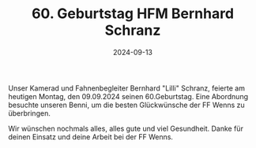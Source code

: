 #+TITLE: 60. Geburtstag HFM Bernhard Schranz
#+DATE: 2024-09-13
#+FACEBOOK_URL: https://facebook.com/ffwenns/posts/893348176160969

Unser Kamerad und Fahnenbegleiter Bernhard "Lilli" Schranz, feierte am heutigen Montag, den 09.09.2024 seinen 60.Geburtstag. Eine Abordnung besuchte unseren Benni, um die besten Glückwünsche der FF Wenns zu überbringen.

Wir wünschen nochmals alles, alles gute und viel Gesundheit. Danke für deinen Einsatz und deine Arbeit bei der FF Wenns.
